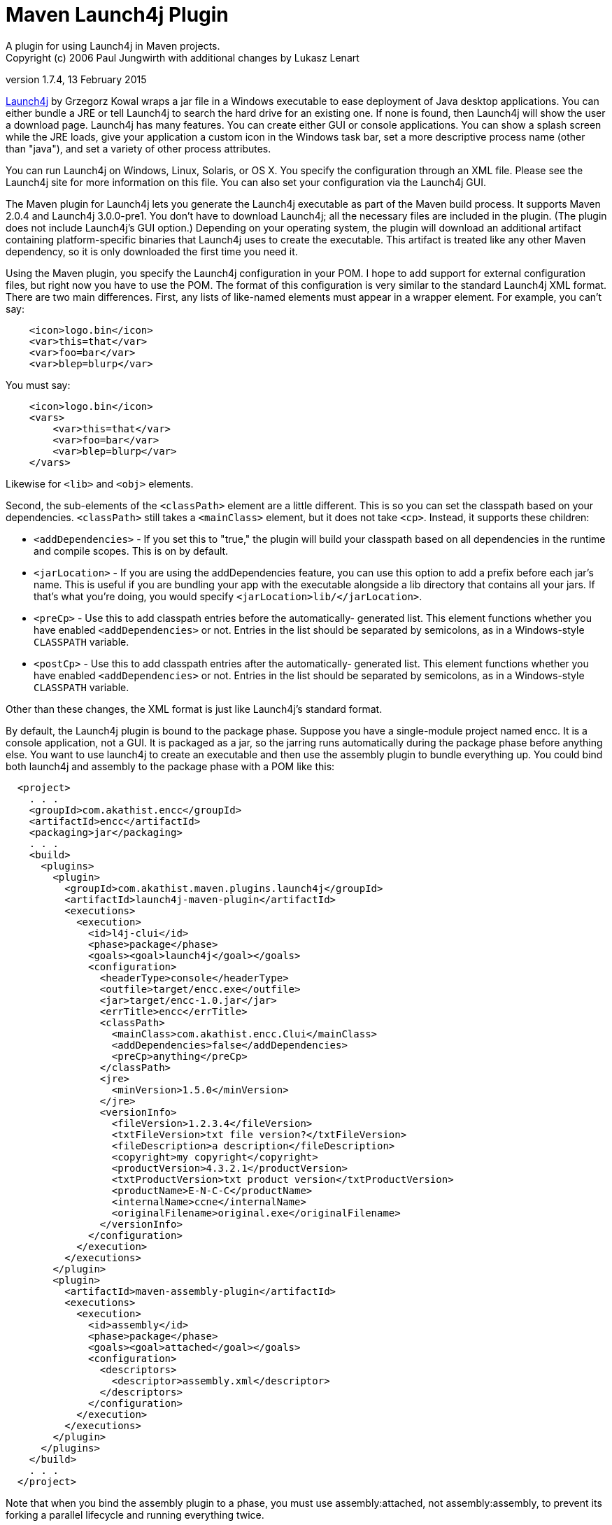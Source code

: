 = Maven Launch4j Plugin
A plugin for using Launch4j in Maven projects.
Copyright (c) 2006 Paul Jungwirth with additional changes by Lukasz Lenart
version 1.7.4, 13 February 2015

http://launch4j.sourceforge.net/[Launch4j] by Grzegorz Kowal wraps a jar file
in a Windows executable to ease deployment of Java desktop applications. You 
can either bundle a JRE or tell Launch4j to search the hard drive for an 
existing one. If none is found, then Launch4j will show the user a download 
page. Launch4j has many features. You can create either GUI or console 
applications. You can show a splash screen while the JRE loads, give your 
application a custom icon in the Windows task bar, set a more descriptive 
process name (other than "java"), and set a variety of other process attributes.

You can run Launch4j on Windows, Linux, Solaris, or OS X. You specify the 
configuration through an XML file. Please see the Launch4j site for more 
information on this file. You can also set your configuration via the Launch4j 
GUI.

The Maven plugin for Launch4j lets you generate the Launch4j executable as part 
of the Maven build process. It supports Maven 2.0.4 and Launch4j 3.0.0-pre1. 
You don't have to download Launch4j; all the necessary files are included in 
the plugin. (The plugin does not include Launch4j's GUI option.) Depending on 
your operating system, the plugin will download an additional artifact 
containing platform-specific binaries that Launch4j uses to create the 
executable. This artifact is treated like any other Maven dependency, so it is 
only downloaded the first time you need it.

Using the Maven plugin, you specify the Launch4j configuration in your POM. I 
hope to add support for external configuration files, but right now you have to 
use the POM. The format of this configuration is very similar to the standard 
Launch4j XML format. There are two main differences. First, any lists of 
like-named elements must appear in a wrapper element. For example, you can't 
say:

[source,xml]
----
    <icon>logo.bin</icon>
    <var>this=that</var>
    <var>foo=bar</var>
    <var>blep=blurp</var>
----

You must say:

[source,xml]
----
    <icon>logo.bin</icon>
    <vars>
        <var>this=that</var>
        <var>foo=bar</var>
        <var>blep=blurp</var>
    </vars>
----

Likewise for `<lib>` and `<obj>` elements.

Second, the sub-elements of the `<classPath>` element are a little different.
This is so you can set the classpath based on your dependencies. `<classPath>`
still takes a `<mainClass>` element, but it does not take `<cp>`. Instead, it
supports these children:

 * `<addDependencies>` - If you set this to "true," the plugin will build your
                         classpath based on all dependencies in the runtime and
                         compile scopes. This is on by default.

 * `<jarLocation>` - If you are using the addDependencies feature, you can
                     use this option to add a prefix before each jar's name.
                     This is useful if you are bundling your app with the
                     executable alongside a lib directory that contains all
                     your jars. If that's what you're doing, you would specify
                     `<jarLocation>lib/</jarLocation>`.

 * `<preCp>` - Use this to add classpath entries before the automatically-
               generated list. This element functions whether you have
               enabled `<addDependencies>` or not. Entries in the list should
               be separated by semicolons, as in a Windows-style `CLASSPATH`
               variable.

 * `<postCp>` - Use this to add classpath entries after the automatically-
                generated list. This element functions whether you have
                enabled `<addDependencies>` or not. Entries in the list should
                be separated by semicolons, as in a Windows-style `CLASSPATH`
                variable.

Other than these changes, the XML format is just like Launch4j's standard 
format.

By default, the Launch4j plugin is bound to the package phase. Suppose you have 
a single-module project named encc. It is a console application, not a GUI. It 
is packaged as a jar, so the jarring runs automatically during the package 
phase before anything else. You want to use launch4j to create an executable 
and then use the assembly plugin to bundle everything up. You could bind both
launch4j and assembly to the package phase with a POM like this:


[source,xml]
----
  <project>
    . . .
    <groupId>com.akathist.encc</groupId>
    <artifactId>encc</artifactId>
    <packaging>jar</packaging>
    . . .
    <build>
      <plugins>
        <plugin>
          <groupId>com.akathist.maven.plugins.launch4j</groupId>
          <artifactId>launch4j-maven-plugin</artifactId>
          <executions>
            <execution>
              <id>l4j-clui</id>
              <phase>package</phase>
              <goals><goal>launch4j</goal></goals>
              <configuration>
                <headerType>console</headerType>
                <outfile>target/encc.exe</outfile>
                <jar>target/encc-1.0.jar</jar>
                <errTitle>encc</errTitle>
                <classPath>
                  <mainClass>com.akathist.encc.Clui</mainClass>
                  <addDependencies>false</addDependencies>
                  <preCp>anything</preCp>
                </classPath>
                <jre>
                  <minVersion>1.5.0</minVersion>
                </jre>
                <versionInfo>
                  <fileVersion>1.2.3.4</fileVersion>
                  <txtFileVersion>txt file version?</txtFileVersion>
                  <fileDescription>a description</fileDescription>
                  <copyright>my copyright</copyright>
                  <productVersion>4.3.2.1</productVersion>
                  <txtProductVersion>txt product version</txtProductVersion>
                  <productName>E-N-C-C</productName>
                  <internalName>ccne</internalName>
                  <originalFilename>original.exe</originalFilename>
                </versionInfo>
              </configuration>
            </execution>
          </executions>
        </plugin>
        <plugin>
          <artifactId>maven-assembly-plugin</artifactId>
          <executions>
            <execution>
              <id>assembly</id>
              <phase>package</phase>
              <goals><goal>attached</goal></goals>
              <configuration>
                <descriptors>
                  <descriptor>assembly.xml</descriptor>
                </descriptors>
              </configuration>
            </execution>
          </executions>
        </plugin>
      </plugins>
    </build>
    . . .
  </project>
----

Note that when you bind the assembly plugin to a phase, you must use 
assembly:attached, not assembly:assembly, to prevent its forking a parallel 
lifecycle and running everything twice.

Or suppose your application can run in either GUI or console mode, and you want 
to create separate executables for each. Then your POM would look like this:

[source,xml]
----
  <project>
    . . .
    <groupId>com.akathist.encc</groupId>
    <artifactId>encc</artifactId>
    <packaging>jar</packaging>
    . . .
    <build>
      <plugins>
        <plugin>
          <groupId>com.akathist.maven.plugins.launch4j</groupId>
          <artifactId>launch4j-maven-plugin</artifactId>
          <executions>
            <execution>
              <id>l4j-clui</id>
              <phase>package</phase>
              <goals><goal>launch4j</goal></goals>
              <configuration>
                <headerType>console</headerType>
                <outfile>target/encc.exe</outfile>
                <jar>target/encc-1.0.jar</jar>
                <errTitle>encc</errTitle>
                <classPath>
                  <mainClass>com.akathist.encc.Clui</mainClass>
                  <addDependencies>false</addDependencies>
                  <preCp>anything</preCp>
                </classPath>
                <jre>
                  <minVersion>1.5.0</minVersion>
                </jre>
                <versionInfo>
                  <fileVersion>1.2.3.4</fileVersion>
                  <txtFileVersion>txt file version?</txtFileVersion>
                  <fileDescription>a description</fileDescription>
                  <copyright>my copyright</copyright>
                  <productVersion>4.3.2.1</productVersion>
                  <txtProductVersion>txt product version</txtProductVersion>
                  <productName>E-N-C-C</productName>
                  <internalName>ccne</internalName>
                  <originalFilename>original.exe</originalFilename>
                </versionInfo>
              </configuration>
            </execution>
                <execution>
                  <id>l4j-gui</id>
                  <phase>package</phase>
                  <goals><goal>launch4j</goal></goals>
                  <configuration>
                    <headerType>gui</headerType>
                    <outfile>target/enccg.exe</outfile>
                    <jar>target/encc-1.0.jar</jar>
                    <errTitle>enccg</errTitle>
                    <classPath>
                      <mainClass>com.akathist.encc.Gui</mainClass>
                    </classPath>
                    <jre>
                      <minVersion>1.5.0</minVersion>
                    </jre>
                    <versionInfo>
                      <fileVersion>1.2.3.4</fileVersion>
                      <txtFileVersion>txt file version?</txtFileVersion>
                      <fileDescription>a description</fileDescription>
                      <copyright>my copyright</copyright>
                      <productVersion>4.3.2.1</productVersion>
                      <txtProductVersion>txt product version</txtProductVersion>
                      <productName>E-N-C-C</productName>
                      <internalName>ccne</internalName>
                      <originalFilename>original.exe</originalFilename>
                    </versionInfo>
                  </configuration>
                </execution>
          </executions>
        </plugin>
        <plugin>
          <artifactId>maven-assembly-plugin</artifactId>
          <executions>
            <execution>
              <id>assembly</id>
              <phase>package</phase>
              <goals><goal>attached</goal></goals>
              <configuration>
                <descriptors>
                  <descriptor>assembly.xml</descriptor>
                </descriptors>
              </configuration>
            </execution>
          </executions>
        </plugin>
      </plugins>
    </build>
    . . .
  </project>
----

If you have any questions, please register a ticket!

Enjoy!
